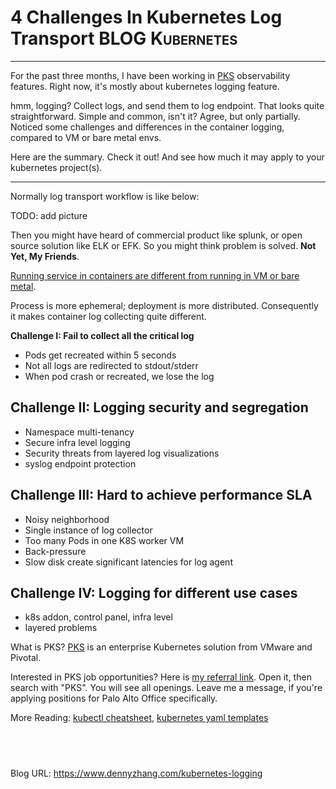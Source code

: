* 4 Challenges In Kubernetes Log Transport                  :BLOG:Kubernetes:
:PROPERTIES:
:type:     Kubernetes, Logging
:END:
---------------------------------------------------------------------
For the past three months, I have been working in [[https://pivotal.io/platform/pivotal-container-service][PKS]] observability features. Right now, it's mostly about kubernetes logging feature.

hmm, logging? Collect logs, and send them to log endpoint. That looks quite straightforward. Simple and common, isn't it? Agree, but only partially. Noticed some challenges and differences in the container logging, compared to VM or bare metal envs.

Here are the summary. Check it out! And see how much it may apply to your kubernetes project(s).

[[image-blog:5 Challenges In Kubernetes Log Transport][https://cdn.dennyzhang.com/images/blog/www/fluentd.png]]
---------------------------------------------------------------------
Normally log transport workflow is like below:

TODO: add picture

Then you might have heard of commercial product like splunk, or open source solution like ELK or EFK. So you might think problem is solved. *Not Yet, My Friends*.

[[color:#c7254e][Running service in containers are different from running in VM or bare metal]].

Process is more ephemeral; deployment is more distributed. Consequently it makes container log collecting quite different.

*Challenge I: Fail to collect all the critical log*

- Pods get recreated within 5 seconds
- Not all logs are redirected to stdout/stderr
- When pod crash or recreated, we lose the log
*** watch for pod creation/deletion events                         :noexport:
  https://github.com/honeycombio/honeycomb-kubernetes-agent

  https://docs.honeycomb.io/thinking-about-observability/getting-started-with/kubernetes/
#+BEGIN_EXAMPLE
  Yes, they are doing it in a different way.

  Instead of one static log folder path of fluent-bit/fluentd, they are registering to k8s Pod events.

  So they should get logs more promptly, especially when Pods are only alive for less than 1 minutes.
#+END_EXAMPLE
** *Challenge II: Logging security and segregation*
- Namespace multi-tenancy
- Secure infra level logging
- Security threats from layered log visualizations
- syslog endpoint protection
*** Skip pods per namespace                                        :noexport:
Denny Zhang [19 hours ago]
@XXX, fluent-bit will still scan logs from pods of "disabled" namespaces. Just fb filter will drop the messages.

So if that namespace keeps logging crazily, the expected performance improvement from disabling that namespace log draining won't happen.

Right? (edited)


XXX [3 hours ago]
Ah, I see what you are talking about now.


XXX [3 hours ago]
This would be something we need to measure to see how bad a performance impact it is. We may move away from hitting disk entirely in the future so I'd hate to invest a lot of time into mitigating this. Do you mind creating a story in the icebox and let XXX know so he is aware?


Denny Zhang [1 hour ago]
Sure. Will do

Yeah, I start this conversation mostly for discussions.  Not intentions to change anything at current stage


XXX [1 hour ago]
We could limit the `[INPUT]` to only the files for containers in our namespace. But that might be a bit involved. Controller would have to do more work and roll the daemonset more often when containers get created or destroyed in the monitored 

- High latency of log collecting
** *Challenge III: Hard to achieve performance SLA*
- Noisy neighborhood
- Single instance of log collector
- Too many Pods in one K8S worker VM
- Back-pressure
- Slow disk create significant latencies for log agent
** *Challenge IV: Logging for different use cases*
- k8s addon, control panel, infra level
- layered problems

What is PKS? [[https://pivotal.io/platform/pivotal-container-service][PKS]] is an enterprise Kubernetes solution from VMware and Pivotal.

Interested in PKS job opportunities? Here is [[https://vmware.rolepoint.com/?shorturl=qeEMe][my referral link]]. Open it, then search with "PKS". You will see all openings. Leave me a message, if you're applying positions for Palo Alto Office specifically.

[[4 Challenges In Kubernetes Log Transport][https://cdn.dennyzhang.com/images/blog/work/vmware_pks.png]]

More Reading: [[https://cheatsheet.dennyzhang.com/cheatsheet-kubernetes-a4][kubectl cheatsheet]], [[https://cheatsheet.dennyzhang.com/cheatsheet-kubernetes-yaml][kubernetes yaml templates]]

#+BEGIN_HTML
<a href="https://github.com/dennyzhang/www.dennyzhang.com/tree/master/kubernetes/kubernetes-logging"><img align="right" width="200" height="183" src="https://www.dennyzhang.com/wp-content/uploads/denny/watermark/github.png" /></a>

<div id="the whole thing" style="overflow: hidden;">
<div style="float: left; padding: 5px"> <a href="https://www.linkedin.com/in/dennyzhang001"><img src="https://www.dennyzhang.com/wp-content/uploads/sns/linkedin.png" alt="linkedin" /></a></div>
<div style="float: left; padding: 5px"><a href="https://github.com/dennyzhang"><img src="https://www.dennyzhang.com/wp-content/uploads/sns/github.png" alt="github" /></a></div>
<div style="float: left; padding: 5px"><a href="https://www.dennyzhang.com/slack" target="_blank" rel="nofollow"><img src="https://slack.dennyzhang.com/badge.svg" alt="slack"/></a></div>
</div>

<br/><br/>
<a href="http://makeapullrequest.com" target="_blank" rel="nofollow"><img src="https://img.shields.io/badge/PRs-welcome-brightgreen.svg" alt="PRs Welcome"/></a>
#+END_HTML

Blog URL: https://www.dennyzhang.com/kubernetes-logging
** basic use                                                       :noexport:
In this presentation, we will share our learnings about
enterprise logging for microservices architecture. We will highlight
key reliability and security features that large enterprise dev teams
require when implementing microservices architectures. We will discuss
the current state of microservices logging, the new challenges it
poses for large enterprise dev teams and then we will follow up with
suggestions on how to address these challenges with a quick demo in
the end.
* org-mode configuration                                           :noexport:
#+STARTUP: overview customtime noalign logdone showall
#+DESCRIPTION: 
#+KEYWORDS: 
#+AUTHOR: Denny Zhang
#+EMAIL:  denny@dennyzhang.com
#+TAGS: noexport(n)
#+PRIORITIES: A D C
#+OPTIONS:   H:3 num:t toc:nil \n:nil @:t ::t |:t ^:t -:t f:t *:t <:t
#+OPTIONS:   TeX:t LaTeX:nil skip:nil d:nil todo:t pri:nil tags:not-in-toc
#+EXPORT_EXCLUDE_TAGS: exclude noexport
#+SEQ_TODO: TODO HALF ASSIGN | DONE BYPASS DELEGATE CANCELED DEFERRED
#+LINK_UP:   
#+LINK_HOME: 

